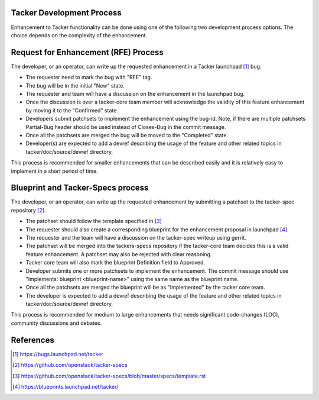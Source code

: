 Tacker Development Process
==========================

Enhancement to Tacker functionality can be done using one of the following
two development process options. The choice depends on the complexity of the
enhancement.

Request for Enhancement (RFE) Process
=====================================

The developer, or an operator, can write up the requested enhancement in a
Tacker launchpad [#]_ bug.

* The requester need to mark the bug with "RFE" tag.
* The bug will be in the initial "New" state.
* The requester and team will have a discussion on the enhancement in the
  launchpad bug.
* Once the discussion is over a tacker-core team member will acknowledge the
  validity of this feature enhancement by moving it to the "Confirmed" state.
* Developers submit patchsets to implement the enhancement using the bug-id.
  Note, if there are multiple patchsets Partial-Bug header should be used
  instead of Closes-Bug in the commit message.
* Once all the patchsets are merged the bug will be moved to the "Completed"
  state.
* Developer(s) are expected to add a devref describing the usage of the feature
  and other related topics in tacker/doc/source/devref directory.

This process is recommended for smaller enhancements that can be described
easily and it is relatively easy to implement in a short period of time.

Blueprint and Tacker-Specs process
==================================

The developer, or an operator, can write up the requested enhancement by
submitting a patchset to the tacker-spec repository [#]_.

* The patchset should follow the template specified in [#]_
* The requester should also create a corresponding blueprint for the
  enhancement proposal in launchpad [#]_
* The requester and the team will have a discussion on the tacker-spec
  writeup using gerrit.
* The patchset will be merged into the tackers-specs repository if the
  tacker-core team decides this is a valid feature enhancement. A patchset
  may also be rejected with clear reasoning.
* Tacker core team will also mark the blueprint Definition field to Approved.
* Developer submits one or more patchsets to implement the enhancement. The
  commit message should use "Implements: blueprint <blueprint-name>" using
  the same name as the blueprint name.
* Once all the patchsets are merged the blueprint will be as "Implemented" by
  the tacker core team.
* The developer is expected to add a devref describing the usage of the feature
  and other related topics in tacker/doc/source/devref directory.

This process is recommended for medium to large enhancements that needs
significant code-changes (LOC), community discussions and debates.

References
==========

.. [#] https://bugs.launchpad.net/tacker
.. [#] https://github.com/openstack/tacker-specs
.. [#] https://github.com/openstack/tacker-specs/blob/master/specs/template.rst
.. [#] https://blueprints.launchpad.net/tacker/
